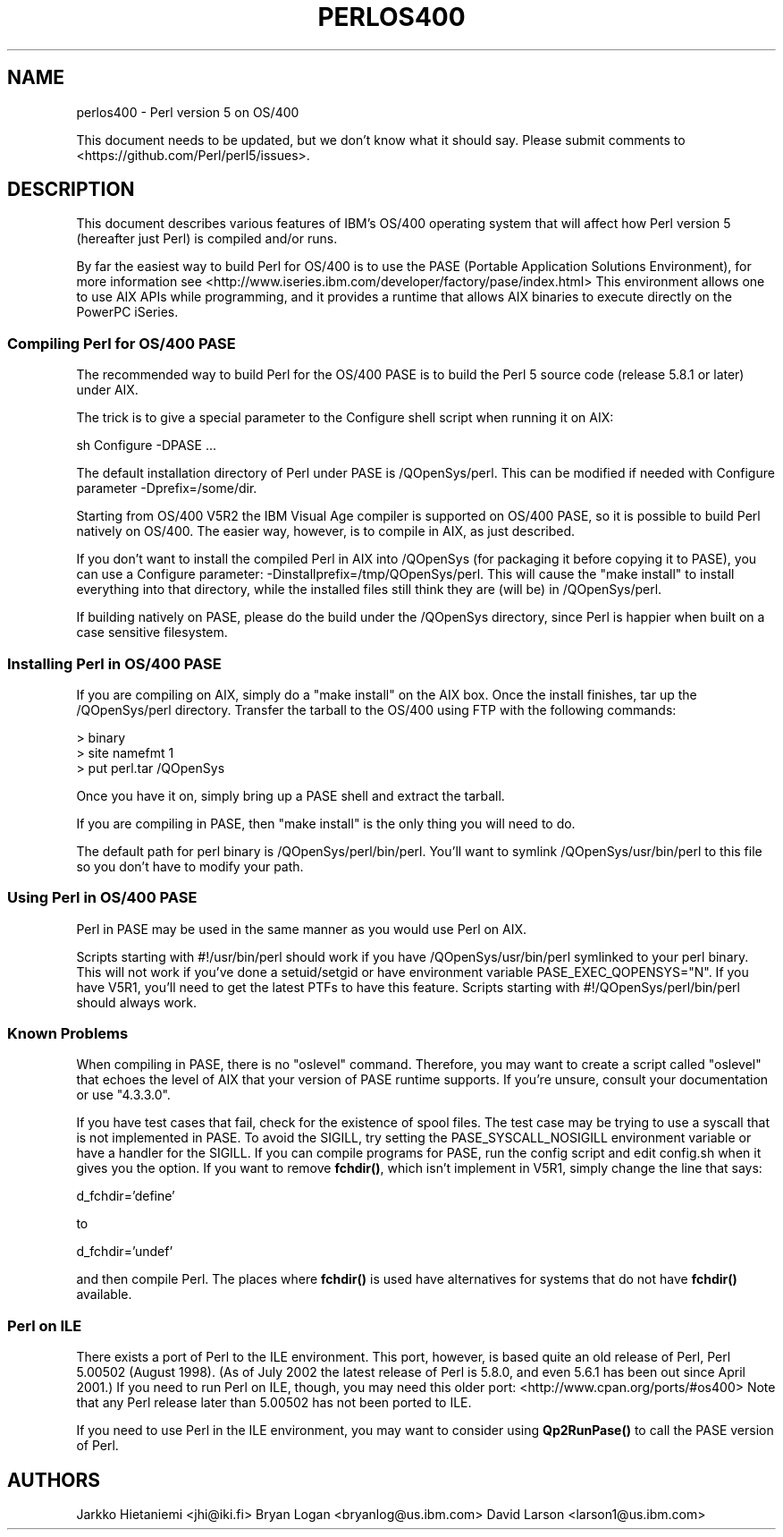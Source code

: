 .\" -*- mode: troff; coding: utf-8 -*-
.\" Automatically generated by Pod::Man 5.01 (Pod::Simple 3.43)
.\"
.\" Standard preamble:
.\" ========================================================================
.de Sp \" Vertical space (when we can't use .PP)
.if t .sp .5v
.if n .sp
..
.de Vb \" Begin verbatim text
.ft CW
.nf
.ne \\$1
..
.de Ve \" End verbatim text
.ft R
.fi
..
.\" \*(C` and \*(C' are quotes in nroff, nothing in troff, for use with C<>.
.ie n \{\
.    ds C` ""
.    ds C' ""
'br\}
.el\{\
.    ds C`
.    ds C'
'br\}
.\"
.\" Escape single quotes in literal strings from groff's Unicode transform.
.ie \n(.g .ds Aq \(aq
.el       .ds Aq '
.\"
.\" If the F register is >0, we'll generate index entries on stderr for
.\" titles (.TH), headers (.SH), subsections (.SS), items (.Ip), and index
.\" entries marked with X<> in POD.  Of course, you'll have to process the
.\" output yourself in some meaningful fashion.
.\"
.\" Avoid warning from groff about undefined register 'F'.
.de IX
..
.nr rF 0
.if \n(.g .if rF .nr rF 1
.if (\n(rF:(\n(.g==0)) \{\
.    if \nF \{\
.        de IX
.        tm Index:\\$1\t\\n%\t"\\$2"
..
.        if !\nF==2 \{\
.            nr % 0
.            nr F 2
.        \}
.    \}
.\}
.rr rF
.\" ========================================================================
.\"
.IX Title "PERLOS400 1"
.TH PERLOS400 1 2023-11-28 "perl v5.38.2" "Perl Programmers Reference Guide"
.\" For nroff, turn off justification.  Always turn off hyphenation; it makes
.\" way too many mistakes in technical documents.
.if n .ad l
.nh
.SH NAME
perlos400 \- Perl version 5 on OS/400
.PP
This document needs to be updated, but we don't know what it should say.
Please submit comments to <https://github.com/Perl/perl5/issues>.
.SH DESCRIPTION
.IX Header "DESCRIPTION"
This document describes various features of IBM's OS/400 operating
system that will affect how Perl version 5 (hereafter just Perl) is
compiled and/or runs.
.PP
By far the easiest way to build Perl for OS/400 is to use the PASE
(Portable Application Solutions Environment), for more information see
<http://www.iseries.ibm.com/developer/factory/pase/index.html>
This environment allows one to use AIX APIs while programming, and it
provides a runtime that allows AIX binaries to execute directly on the
PowerPC iSeries.
.SS "Compiling Perl for OS/400 PASE"
.IX Subsection "Compiling Perl for OS/400 PASE"
The recommended way to build Perl for the OS/400 PASE is to build the
Perl 5 source code (release 5.8.1 or later) under AIX.
.PP
The trick is to give a special parameter to the Configure shell script
when running it on AIX:
.PP
.Vb 1
\&  sh Configure \-DPASE ...
.Ve
.PP
The default installation directory of Perl under PASE is /QOpenSys/perl.
This can be modified if needed with Configure parameter \-Dprefix=/some/dir.
.PP
Starting from OS/400 V5R2 the IBM Visual Age compiler is supported
on OS/400 PASE, so it is possible to build Perl natively on OS/400.  
The easier way, however, is to compile in AIX, as just described.
.PP
If you don't want to install the compiled Perl in AIX into /QOpenSys
(for packaging it before copying it to PASE), you can use a Configure
parameter: \-Dinstallprefix=/tmp/QOpenSys/perl.  This will cause the
"make install" to install everything into that directory, while the
installed files still think they are (will be) in /QOpenSys/perl.
.PP
If building natively on PASE, please do the build under the /QOpenSys
directory, since Perl is happier when built on a case sensitive filesystem.
.SS "Installing Perl in OS/400 PASE"
.IX Subsection "Installing Perl in OS/400 PASE"
If you are compiling on AIX, simply do a "make install" on the AIX box.
Once the install finishes, tar up the /QOpenSys/perl directory.  Transfer
the tarball to the OS/400 using FTP with the following commands:
.PP
.Vb 3
\&  > binary
\&  > site namefmt 1
\&  > put perl.tar /QOpenSys
.Ve
.PP
Once you have it on, simply bring up a PASE shell and extract the tarball.
.PP
If you are compiling in PASE, then "make install" is the only thing you
will need to do.
.PP
The default path for perl binary is /QOpenSys/perl/bin/perl.  You'll
want to symlink /QOpenSys/usr/bin/perl to this file so you don't have
to modify your path.
.SS "Using Perl in OS/400 PASE"
.IX Subsection "Using Perl in OS/400 PASE"
Perl in PASE may be used in the same manner as you would use Perl on AIX.
.PP
Scripts starting with #!/usr/bin/perl should work if you have
/QOpenSys/usr/bin/perl symlinked to your perl binary.  This will not
work if you've done a setuid/setgid or have environment variable
PASE_EXEC_QOPENSYS="N".  If you have V5R1, you'll need to get the
latest PTFs to have this feature.  Scripts starting with
#!/QOpenSys/perl/bin/perl should always work.
.SS "Known Problems"
.IX Subsection "Known Problems"
When compiling in PASE, there is no "oslevel" command.  Therefore,
you may want to create a script called "oslevel" that echoes the
level of AIX that your version of PASE runtime supports.  If you're
unsure, consult your documentation or use "4.3.3.0".
.PP
If you have test cases that fail, check for the existence of spool files.
The test case may be trying to use a syscall that is not implemented
in PASE.  To avoid the SIGILL, try setting the PASE_SYSCALL_NOSIGILL
environment variable or have a handler for the SIGILL.  If you can
compile programs for PASE, run the config script and edit config.sh
when it gives you the option.  If you want to remove \fBfchdir()\fR, which
isn't implement in V5R1, simply change the line that says:
.PP
d_fchdir='define'
.PP
to
.PP
d_fchdir='undef'
.PP
and then compile Perl.  The places where \fBfchdir()\fR is used have
alternatives for systems that do not have \fBfchdir()\fR available.
.SS "Perl on ILE"
.IX Subsection "Perl on ILE"
There exists a port of Perl to the ILE environment.  This port, however,
is based quite an old release of Perl, Perl 5.00502 (August 1998).
(As of July 2002 the latest release of Perl is 5.8.0, and even 5.6.1
has been out since April 2001.)  If you need to run Perl on ILE, though,
you may need this older port: <http://www.cpan.org/ports/#os400>
Note that any Perl release later than 5.00502 has not been ported to ILE.
.PP
If you need to use Perl in the ILE environment, you may want to consider
using \fBQp2RunPase()\fR to call the PASE version of Perl.
.SH AUTHORS
.IX Header "AUTHORS"
Jarkko Hietaniemi <jhi@iki.fi>
Bryan Logan <bryanlog@us.ibm.com>
David Larson <larson1@us.ibm.com>
